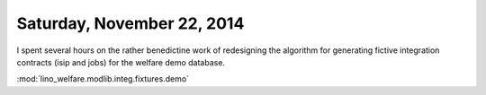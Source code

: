 ===========================
Saturday, November 22, 2014
===========================

I spent several hours on the rather benedictine work of redesigning
the algorithm for generating fictive integration contracts (isip and
jobs) for the welfare demo database.

:mod:`lino_welfare.modlib.integ.fixtures.demo`
